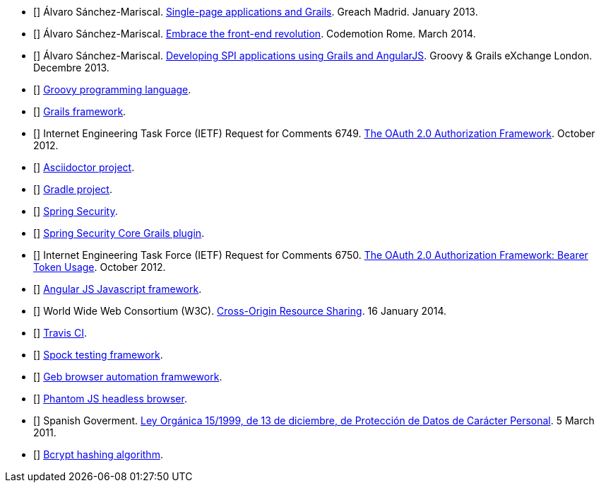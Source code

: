 - [[[spi-greach]]] Álvaro Sánchez-Mariscal.
  http://www.slideshare.net/alvarosanchezmariscal/singlepage-applications-and-grails[Single-page applications and Grails].
  Greach Madrid. January 2013.

- [[[revolution]]] Álvaro Sánchez-Mariscal.
  http://www.slideshare.net/alvarosanchezmariscal/embrace-the-frontend-revolution[Embrace the front-end revolution].
  Codemotion Rome. March 2014.

- [[[spi-ggx]]] Álvaro Sánchez-Mariscal.
  http://www.slideshare.net/alvarosanchezmariscal/developing-spi-applications-using-grails-and-angularjs[Developing SPI applications using Grails and AngularJS].
  Groovy & Grails eXchange London. Decembre 2013.

- [[[groovy]]] http://www.groovy-lang.org[Groovy programming language].

- [[[grails]]] http://www.grails.org[Grails framework].

- [[[oauth2]]] Internet Engineering Task Force (IETF) Request for Comments 6749.
  https://tools.ietf.org/html/rfc6749[The OAuth 2.0 Authorization Framework].
  October 2012.

- [[[asciidoctor]]] http://asciidoctor.org/[Asciidoctor project].

- [[[gradle]]] http://gradle.org/[Gradle project].

- [[[spring-security]]] http://projects.spring.io/spring-security/[Spring Security].

- [[[ss-core]]] http://grails.org/plugin/spring-security-core[Spring Security Core Grails plugin].

- [[[rfc6750]]] Internet Engineering Task Force (IETF) Request for Comments 6750.
  https://tools.ietf.org/html/rfc6749[The OAuth 2.0 Authorization Framework: Bearer Token Usage].
  October 2012.

- [[[angular-js]]] https://angularjs.org[Angular JS Javascript framework].

- [[[cors]]] World Wide Web Consortium (W3C).
  http://www.w3.org/TR/cors[Cross-Origin Resource Sharing].
  16 January 2014.

- [[[travis]]] http://travis-ci.org[Travis CI].

- [[[spock]]] http://docs.spockframework.org/[Spock testing framework].

- [[[geb]]] http://www.gebish.org/[Geb browser automation framwework].

- [[[phantom-js]]] http://phantomjs.org/[Phantom JS headless browser].

- [[[lopd]]] Spanish Goverment.
  http://www.agpd.es/portalwebAGPD/canaldocumentacion/legislacion/estatal/common/pdfs/2014/Ley_Organica_15-1999_de_13_de_diciembre_de_Proteccion_de_Datos_Consolidado.pdf[Ley Orgánica 15/1999, de 13 de diciembre, de Protección de Datos de Carácter Personal].
  5 March 2011.

- [[[bcrypt]]] https://en.wikipedia.org/wiki/Bcrypt[Bcrypt hashing algorithm].